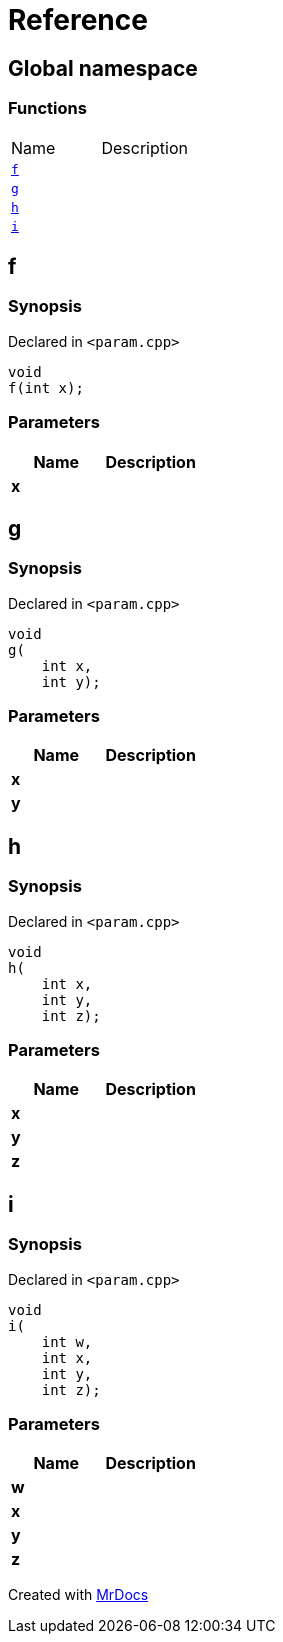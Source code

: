 = Reference
:mrdocs:

[#index]
== Global namespace


=== Functions

[cols=2]
|===
| Name 
| Description 

| <<f,`f`>> 
| 

| <<g,`g`>> 
| 

| <<h,`h`>> 
| 

| <<i,`i`>> 
| 

|===

[#f]
== f


=== Synopsis


Declared in `&lt;param&period;cpp&gt;`

[source,cpp,subs="verbatim,replacements,macros,-callouts"]
----
void
f(int x);
----

=== Parameters


|===
| Name | Description

| *x*
| 

|===

[#g]
== g


=== Synopsis


Declared in `&lt;param&period;cpp&gt;`

[source,cpp,subs="verbatim,replacements,macros,-callouts"]
----
void
g(
    int x,
    int y);
----

=== Parameters


|===
| Name | Description

| *x*
| 

| *y*
| 

|===

[#h]
== h


=== Synopsis


Declared in `&lt;param&period;cpp&gt;`

[source,cpp,subs="verbatim,replacements,macros,-callouts"]
----
void
h(
    int x,
    int y,
    int z);
----

=== Parameters


|===
| Name | Description

| *x*
| 

| *y*
| 

| *z*
| 

|===

[#i]
== i


=== Synopsis


Declared in `&lt;param&period;cpp&gt;`

[source,cpp,subs="verbatim,replacements,macros,-callouts"]
----
void
i(
    int w,
    int x,
    int y,
    int z);
----

=== Parameters


|===
| Name | Description

| *w*
| 

| *x*
| 

| *y*
| 

| *z*
| 

|===



[.small]#Created with https://www.mrdocs.com[MrDocs]#
